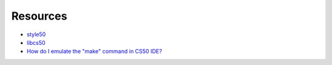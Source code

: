Resources
=========

* `style50`_
* `libcs50`_
* `How do I emulate the "make" command in CS50 IDE?`_



.. _style50: https://github.com/cs50/style50
.. _libcs50: https://github.com/cs50/libcs50/blob/master/README.md

.. _How do I emulate the "make" command in CS50 IDE?: https://www.reddit.com/r/cs50/comments/658vbs/how_do_i_emulate_the_make_command_in_cs50_ide/


